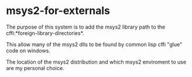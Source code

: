 * msys2-for-externals

The purpose of this system is to add the msys2 library path to the cffi:*foreign-library-directories*.

This allow many of the msys2 dlls to be found by common lisp cffi "glue" code on windows.

The location of the msys2 distribution and which msys2 enviroment to use are my personal choice.
